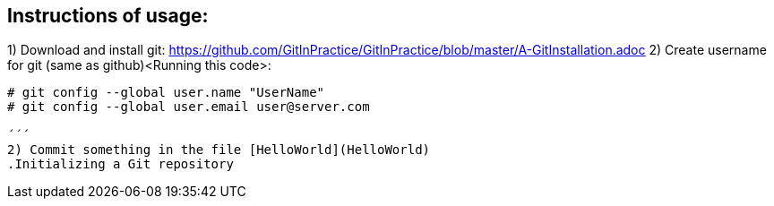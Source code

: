 ## Instructions of usage:

1) Download and install git: https://github.com/GitInPractice/GitInPractice/blob/master/A-GitInstallation.adoc
2) Create username for git (same as github)<Running this code>:
```
# git config --global user.name "UserName"
# git config --global user.email user@server.com
  
´´´
2) Commit something in the file [HelloWorld](HelloWorld)
.Initializing a Git repository

